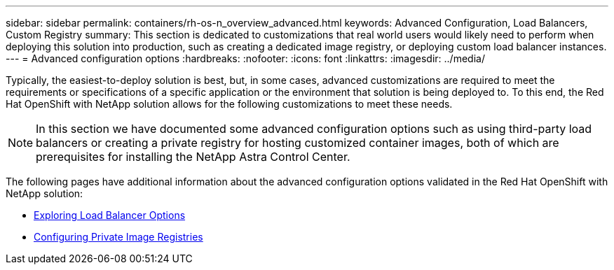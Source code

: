 ---
sidebar: sidebar
permalink: containers/rh-os-n_overview_advanced.html
keywords: Advanced Configuration, Load Balancers, Custom Registry
summary: This section is dedicated to customizations that real world users would likely need to perform when deploying this solution into production, such as creating a dedicated image registry, or deploying custom load balancer instances.
---
= Advanced configuration options
:hardbreaks:
:nofooter:
:icons: font
:linkattrs:
:imagesdir: ../media/

//
// This file was created with NDAC Version 0.9 (June 4, 2020)
//
// 2020-06-25 14:31:33.563897
//

[.lead]
Typically, the easiest-to-deploy solution is best, but, in some cases, advanced customizations are required to meet the requirements or specifications of a specific application or the environment that solution is being deployed to. To this end, the Red Hat OpenShift with NetApp solution allows for the following customizations to meet these needs.

NOTE: In this section we have documented some advanced configuration options such as using third-party load balancers or creating a private registry for hosting customized container images, both of which are prerequisites for installing the NetApp Astra Control Center.

The following pages have additional information about the advanced configuration options validated in the Red Hat OpenShift with NetApp solution:

* link:rh-os-n_load_balancers.html[Exploring Load Balancer Options]

* link:rh-os-n_private_registry.html[Configuring Private Image Registries]

